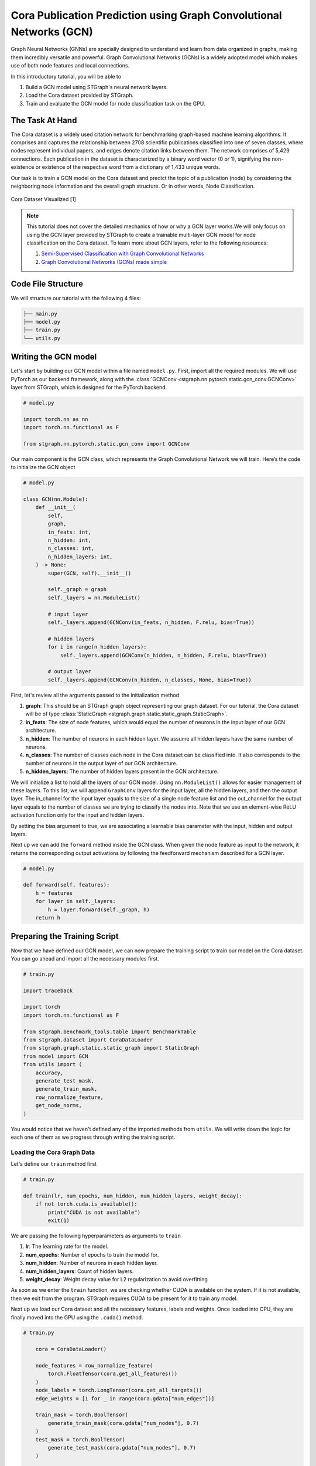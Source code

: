 Cora Publication Prediction using Graph Convolutional Networks (GCN)
====================================================================

Graph Neural Networks (GNNs) are specially designed to understand and learn from data organized in graphs, 
making them incredibly versatile and powerful. Graph Convolutional Networks (GCNs) is a widely adopted
model which makes use of both node features and local connections.

In this introductory tutorial, you will be able to 

1. Build a GCN model using STGraph's neural network layers.
2. Load the Cora dataset provided by STGraph.
3. Train and evaluate the GCN model for node classification task on the GPU.

The Task At Hand
----------------

The Cora dataset is a widely used citation network for benchmarking graph-based machine learning algorithms.
It comprises and captures the relationship between 2708 scientific publications classified into one of seven classes, 
where nodes represent individual papers, and edges denote citation links between them. The network comprises of 
5,429 connections. Each publication in the dataset is characterized by a binary word vector (0 or 1), 
signifying the non-existence or existence of the respective word from a dictionary of 1,433 unique words.

Our task is to train a GCN model on the Cora dataset and predict the topic of a publication (node) by considering 
the neighboring node information and the overall graph structure. Or in other words, Node Classification.

.. figure:: ../_static/Images/tutorials/CoraBalloons.png
   :alt: CoraBalloons
   :align: center
   :width: 400

   Cora Dataset Visualized [1]

.. note::

    This tutorial does not cover the detailed mechanics of how or why a GCN layer works.We
    will only focus on using the GCN layer provided by STGraph to create a trainable multi-layer GCN model for node classification
    on the Cora dataset. To learn more about GCN layers, refer to the following resources:

    1. `Semi-Supervised Classification with Graph Convolutional Networks <https://arxiv.org/abs/1609.02907>`_
    2. `Graph Convolutional Networks (GCNs) made simple <https://youtu.be/2KRAOZIULzw?si=Ryc74igSJ-zVMhjf>`_


Code File Structure
-------------------

We will structure our tutorial with the following 4 files:

.. code-block:: python

    ├── main.py
    ├── model.py
    ├── train.py
    └── utils.py


Writing the GCN model
---------------------

Let's start by building our GCN model within a file named ``model.py``. First, import all the required modules. We will use PyTorch as our backend framework,
along with the :class:`GCNConv <stgraph.nn.pytorch.static.gcn_conv.GCNConv>` layer from STGraph, which is designed for the PyTorch backend.

.. code-block:: python

    # model.py

    import torch.nn as nn
    import torch.nn.functional as F

    from stgraph.nn.pytorch.static.gcn_conv import GCNConv

Our main component is the GCN class, which represents the Graph Convolutional Network we will train. Here’s the code to initialize the GCN object

.. code-block:: python

    # model.py

    class GCN(nn.Module):
        def __init__(
            self,
            graph,
            in_feats: int,
            n_hidden: int,
            n_classes: int,
            n_hidden_layers: int,
        ) -> None:
            super(GCN, self).__init__()

            self._graph = graph
            self._layers = nn.ModuleList()

            # input layer
            self._layers.append(GCNConv(in_feats, n_hidden, F.relu, bias=True))

            # hidden layers
            for i in range(n_hidden_layers):
                self._layers.append(GCNConv(n_hidden, n_hidden, F.relu, bias=True))

            # output layer
            self._layers.append(GCNConv(n_hidden, n_classes, None, bias=True))


First, let's review all the arguments passed to the initialization method

1. **graph**: This should be an STGraph graph object representing our graph dataset. For our tutorial, the Cora dataset will be of type :class:`StaticGraph <stgraph.graph.static.static_graph.StaticGraph>`.
2. **in_feats**: The size of node features, which would equal the number of neurons in the input layer of our GCN architecture.
3. **n_hidden**: The number of neurons in each hidden layer. We assume all hidden layers have the same number of neurons.
4. **n_classes**: The number of classes each node in the Cora dataset can be classified into. It also corresponds to the number of neurons in the output layer of our GCN architecture.
5. **n_hidden_layers**: The number of hidden layers present in the GCN architecture.

We will initialize a list to hold all the layers of our GCN model. Using ``nn.ModuleList()`` allows for easier management of these layers. To this list,
we will append ``GraphConv`` layers for the input layer, all the hidden layers, and then the output layer. The in_channel for the input layer equals to the
size of a single node feature list and the out_channel for the output layer equals to the number of classes we are trying to classify the nodes into.
Note that we use an element-wise ReLU activation function only for the input and hidden layers.

By setting the bias argument to true, we are associating a learnable bias parameter with the input, hidden and output layers.

Next up we can add the ``forward`` method inside the GCN class. When given the node feature as input to the network, it returns the corresponding output activations
by following the feedforward mechanism described for a GCN layer.

.. code-block:: python

    # model.py

    def forward(self, features):
        h = features
        for layer in self._layers:
            h = layer.forward(self._graph, h)
        return h

Preparing the Training Script
-----------------------------

Now that we have defined our GCN model, we can now prepare the training script to train our model on the Cora dataset. You can go ahead and import all the
necessary modules first.

.. code-block:: python

    # train.py

    import traceback

    import torch
    import torch.nn.functional as F

    from stgraph.benchmark_tools.table import BenchmarkTable
    from stgraph.dataset import CoraDataLoader
    from stgraph.graph.static.static_graph import StaticGraph
    from model import GCN
    from utils import (
        accuracy,
        generate_test_mask,
        generate_train_mask,
        row_normalize_feature,
        get_node_norms,
    )

You would notice that we haven't defined any of the imported methods from ``utils``. We will write down the logic for each one of them as we progress through writing the training script.

Loading the Cora Graph Data
^^^^^^^^^^^^^^^^^^^^^^^^^^^

Let's define our ``train`` method first

.. code-block:: python

    # train.py

    def train(lr, num_epochs, num_hidden, num_hidden_layers, weight_decay):
        if not torch.cuda.is_available():
            print("CUDA is not available")
            exit(1)

We are passing the following hyperparameters as arguments to ``train``

1. **lr**: The learning rate for the model.
2. **num_epochs**: Number of epochs to train the model for.
3. **num_hidden**: Number of neurons in each hidden layer.
4. **num_hidden_layers**: Count of hidden layers.
5. **weight_decay**: Weight decay value for L2 regularization to avoid overfitting

As soon as we enter the ``train`` function, we are checking whether CUDA is available on the system. If it is not available, then we exit from the program.
STGraph requires CUDA to be present for it to train any model.

Next up we load our Cora dataset and all the necessary features, labels and weights. Once loaded into CPU, they are finally moved into the GPU using the ``.cuda()`` method.

.. code-block:: python

    # train.py

        cora = CoraDataLoader()

        node_features = row_normalize_feature(
            torch.FloatTensor(cora.get_all_features())
        )
        node_labels = torch.LongTensor(cora.get_all_targets())
        edge_weights = [1 for _ in range(cora.gdata["num_edges"])]

        train_mask = torch.BoolTensor(
            generate_train_mask(cora.gdata["num_nodes"], 0.7)
        )
        test_mask = torch.BoolTensor(
            generate_test_mask(cora.gdata["num_nodes"], 0.7)
        )

        torch.cuda.set_device(0)
        node_features = node_features.cuda()
        node_labels = node_labels.cuda()
        train_mask = train_mask.cuda()
        test_mask = test_mask.cuda()

The node features are row-normalised as shown below

.. code-block:: python

    # utils.py

    def row_normalize_feature(features):
        row_sum = features.sum(dim=1, keepdim=True)
        r_inv = torch.where(row_sum != 0, 1.0 / row_sum, torch.zeros_like(row_sum))
        norm_features = features * r_inv

        return norm_features

We are considering that the edge-weight is 1 for all edges. The ``train_mask`` and ``test_mask`` can be generated using the following two helper functions. We are taking the test-train
split to be 0.7, but you can experiment with different values.

.. code-block:: python

    # utils.py

    def generate_train_mask(size, train_test_split):
        cutoff = size * train_test_split
        return [1 if i < cutoff else 0 for i in range(size)]


    def generate_test_mask(size, train_test_split):
        cutoff = size * train_test_split
        return [0 if i < cutoff else 1 for i in range(size)]

Creating STGraph Graph Object and GCN Model
^^^^^^^^^^^^^^^^^^^^^^^^^^^^^^^^^^^^^^^^^^^

We need to create a :class:`StaticGraph <stgraph.graph.static.static_graph.StaticGraph>` object representing our Cora dataset, which can then be passed to our GCN model.

.. code-block:: python

    # train.py

    cora_graph = StaticGraph(
        edge_list=cora.get_edges(),
        edge_weights=edge_weights,
        num_nodes=cora.gdata["num_nodes"]
    )

    cora_graph.set_ndata("norm", get_node_norms(cora_graph))

The node-wise normalization ``norm`` is set as node meta-data. This is internally used by the :class:`GCNConv <stgraph.nn.pytorch.static.gcn_conv.GCNConv>` layer while aggregating the
features of a nodes neighbours. We calculate the node-wise normalization as follows

.. code-block:: python

    # utils.py

    def get_node_norms(graph: StaticGraph):
        degrees = torch.from_numpy(graph.weighted_in_degrees()).type(torch.int32)
        norm = torch.pow(degrees, -0.5)
        norm[torch.isinf(norm)] = 0
        return to_default_device(norm).unsqueeze(1)

We can go ahead and now load up the GCN model we created earlier into the GPU using ``.cuda()``. Follow it up by using Cross Entropy Loss and Adam as the loss function and optimizer respectively.

.. code-block:: python

    # train.py

        model = GCN(
            graph=cora_graph,
            in_feats=cora.gdata["num_feats"],
            n_hidden=num_hidden,
            n_classes=cora.gdata["num_classes"],
            n_hidden_layers=num_hidden_layers
        ).cuda()

        loss_function = F.cross_entropy
        optimizer = torch.optim.Adam(
            model.parameters(), lr=lr, weight_decay=weight_decay
        )

Training the GCN Model
^^^^^^^^^^^^^^^^^^^^^^

To help visualize various metrics such as accuracy, loss, etc. during training, we can use the :class:`BenchmarkTable <stgraph.benchmark_tools.table.BenchmarkTable>` present in the STGraph utility package.

.. code-block:: python

    # train.py

    table = BenchmarkTable(
        f"STGraph GCN on CORA dataset",
        ["Epoch", "Train Accuracy %", "Loss"],
    )

Here is the entire training block

.. code-block:: python

    # train.py

        try:
            print("Started Training")
            for epoch in range(num_epochs):
                model.train()
                torch.cuda.synchronize()

                logits = model.forward(node_features)
                loss = loss_function(logits[train_mask], node_labels[train_mask])
                optimizer.zero_grad()
                loss.backward()
                optimizer.step()

                torch.cuda.synchronize()

                train_acc = accuracy(logits[train_mask], node_labels[train_mask])

                table.add_row(
                    [epoch, float(f"{train_acc * 100:.2f}"), float(f"{loss.item():.5f}")]
                )
            print("Training Ended")
            table.display()

            print("Evaluating trained GCN model on the Test Set")

            model.eval()
            logits_test = model(node_features)
            loss_test = loss_function(logits_test[train_mask], node_labels[train_mask])
            test_acc = accuracy(logits_test[test_mask], node_labels[test_mask])

            print(f"Loss for Test: {loss_test}")
            print(f"Accuracy for Test: {float(test_acc) * 100} %")

        except Exception as e:
            print("------------- Error -------------")
            print(e)
            traceback.print_exc()

For each epoch, we are doing the following

1. Running a single forward pass with ``node_features`` as input and ``logits`` as output.
2. Calculating the loss using the Cross Entropy Loss function.
3. Reset the gradients of all the parameters that the optimizer is managing using ``optimizer.zero_grad()``.
4. Perform backpropagation using ``loss.backward()``.
5. Update the parameters with ``optimizer.step()``.
6. Calculate the training accuracy.
7. Add necessary information to be displayed in the table.

Training accuracy is calculated as follows

.. code-block:: python

    # utils.py

    def accuracy(logits, labels):
        _, indices = torch.max(logits, dim=1)
        correct = torch.sum(indices == labels)
        return correct.item() * 1.0 / len(labels)

Finally we evaluate the model on the test set and report the accuracy and loss.

The main.py File
^^^^^^^^^^^^^^^^

Let's prepare a ``main.py`` which accepts the hyperparameters as command-line arguments and invokes the ``train`` method.

.. code-block:: python

    # main.py

    import argparse

    from train import train


    def main(args) -> None:
        train(
            lr=args.learning_rate,
            num_epochs=args.epochs,
            num_hidden=args.num_hidden,
            num_hidden_layers=args.num_hidden_layers,
            weight_decay=args.weight_decay,
        )


    if __name__ == "__main__":
        parser = argparse.ArgumentParser(description="Training GCN on CORA Dataset")

        parser.add_argument(
            "-lr",
            "--learning-rate",
            type=float,
            default=0.01,
            help="Learning Rate for the GCN Model",
        )

        parser.add_argument(
            "-e",
            "--epochs",
            type=int,
            default=200,
            help="Number of Epochs to Train the GCN Model",
        )

        parser.add_argument(
            "-n",
            "--num-hidden",
            type=int,
            default=16,
            help="Number of Neurons in Hidden Layers",
        )

        parser.add_argument(
            "-l", "--num-hidden-layers", type=int, default=1, help="Number of Hidden Layers"
        )

        parser.add_argument(
            "-w", "--weight-decay", type=float, default=5e-4, help="Weight Decay"
        )

        args = parser.parse_args()
        main(args=args)

Let's go ahead and train our GCN model! Run this command to train a GCN model with our default hyperparameters

1. Learning rate set to 0.01
2. 200 Epochs
3. 16 neurons in the hidden layers
4. 1 hidden layer
5. Weight decay of 0.0005

.. code-block:: bash

    $ python3 main.py

Here is a truncated output

.. code-block:: bash

    Started Training
    Training Ended

        STGraph GCN on CORA dataset

     Epoch ┃ Train Accuracy % ┃ Loss
    ━━━━━━━╇━━━━━━━━━━━━━━━━━━╇━━━━━━━━━
     0     │ 14.98            │ 1.94579
     1     │ 27.74            │ 1.93584
     2     │ 27.74            │ 1.92458
     3     │ 27.74            │ 1.91228
     4     │ 27.74            │ 1.89956
     5     │ 27.74            │ 1.88697
     .
     .
     .
     195   │ 76.27            │ 0.6078
     196   │ 76.16            │ 0.60734
     197   │ 76.37            │ 0.60676
     198   │ 76.16            │ 0.60579
     199   │ 76.32            │ 0.60465

    Evaluating trained GCN model on the Test Set
    Loss for Test: 0.6035217642784119
    Accuracy for Test: 75.1231527093596 %

We are achieving a training accuracy of around 76% and testing accuracy of 75%. This is pretty good for our first attempt.

Exercises
---------

STGraph users need not stop here and can try out the following exercises to try to make the model learn better

1. In the tutorial we are splitting the dataset only into a training set and testing set. Try creating a validation set as well to tune and optimize the hyperparameters.
2. Try changing the number of hidden layers and number of hidden layer neurons. Maybe use no hidden layer at all. Do you notice any form of improvement? Or does it make the model worse?
3. We did not use any activation function in the output layer. Try finding some common activation functions that can be used in the output layer for classification tasks and modify the GCN model.